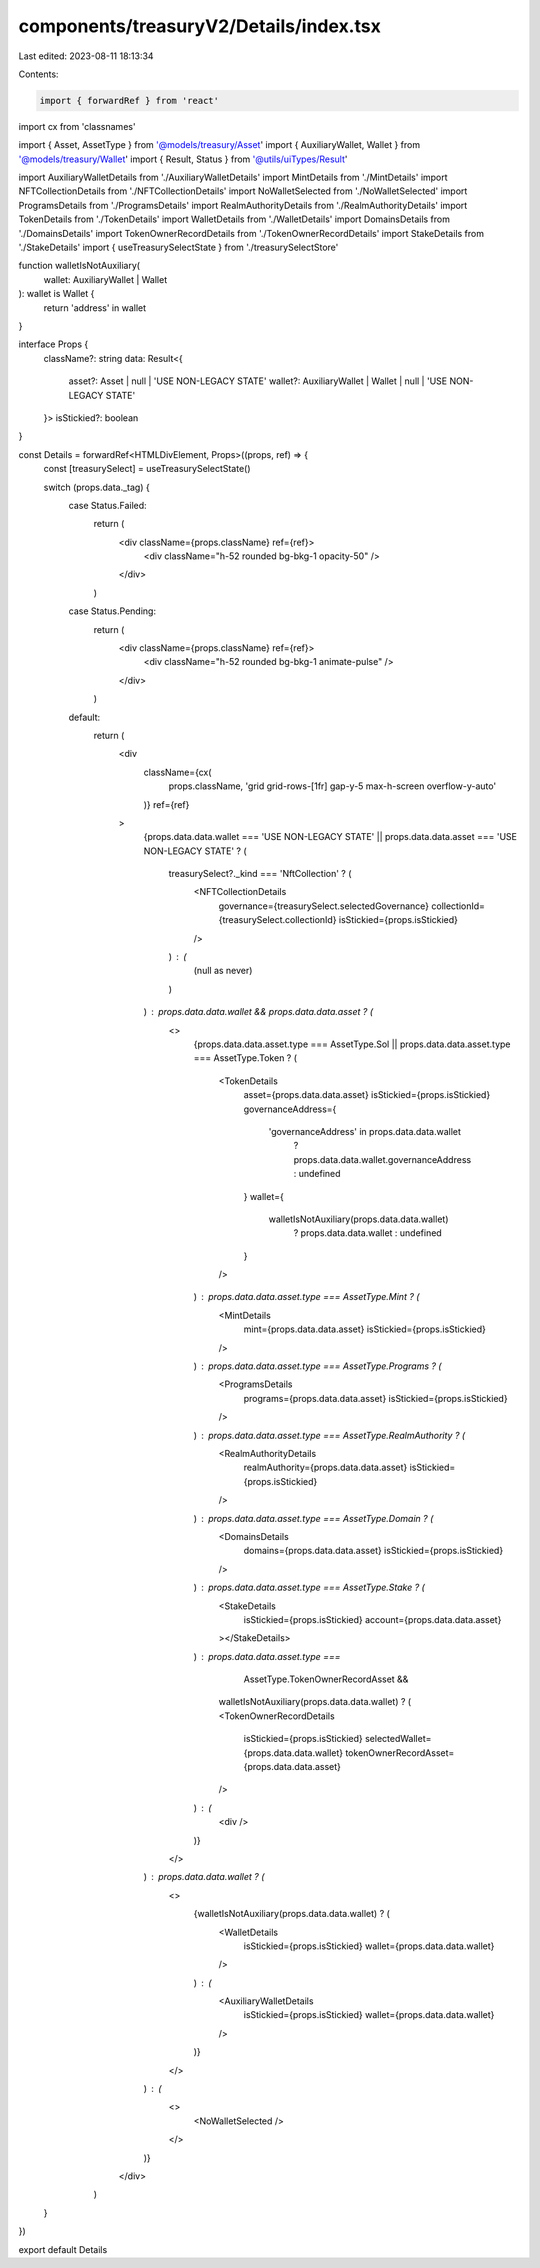 components/treasuryV2/Details/index.tsx
=======================================

Last edited: 2023-08-11 18:13:34

Contents:

.. code-block:: tsx

    import { forwardRef } from 'react'
import cx from 'classnames'

import { Asset, AssetType } from '@models/treasury/Asset'
import { AuxiliaryWallet, Wallet } from '@models/treasury/Wallet'
import { Result, Status } from '@utils/uiTypes/Result'

import AuxiliaryWalletDetails from './AuxiliaryWalletDetails'
import MintDetails from './MintDetails'
import NFTCollectionDetails from './NFTCollectionDetails'
import NoWalletSelected from './NoWalletSelected'
import ProgramsDetails from './ProgramsDetails'
import RealmAuthorityDetails from './RealmAuthorityDetails'
import TokenDetails from './TokenDetails'
import WalletDetails from './WalletDetails'
import DomainsDetails from './DomainsDetails'
import TokenOwnerRecordDetails from './TokenOwnerRecordDetails'
import StakeDetails from './StakeDetails'
import { useTreasurySelectState } from './treasurySelectStore'

function walletIsNotAuxiliary(
  wallet: AuxiliaryWallet | Wallet
): wallet is Wallet {
  return 'address' in wallet
}

interface Props {
  className?: string
  data: Result<{
    asset?: Asset | null | 'USE NON-LEGACY STATE'
    wallet?: AuxiliaryWallet | Wallet | null | 'USE NON-LEGACY STATE'
  }>
  isStickied?: boolean
}

const Details = forwardRef<HTMLDivElement, Props>((props, ref) => {
  const [treasurySelect] = useTreasurySelectState()

  switch (props.data._tag) {
    case Status.Failed:
      return (
        <div className={props.className} ref={ref}>
          <div className="h-52 rounded bg-bkg-1 opacity-50" />
        </div>
      )
    case Status.Pending:
      return (
        <div className={props.className} ref={ref}>
          <div className="h-52 rounded bg-bkg-1 animate-pulse" />
        </div>
      )
    default:
      return (
        <div
          className={cx(
            props.className,
            'grid grid-rows-[1fr] gap-y-5 max-h-screen overflow-y-auto'
          )}
          ref={ref}
        >
          {props.data.data.wallet === 'USE NON-LEGACY STATE' ||
          props.data.data.asset === 'USE NON-LEGACY STATE' ? (
            treasurySelect?._kind === 'NftCollection' ? (
              <NFTCollectionDetails
                governance={treasurySelect.selectedGovernance}
                collectionId={treasurySelect.collectionId}
                isStickied={props.isStickied}
              />
            ) : (
              (null as never)
            )
          ) : props.data.data.wallet && props.data.data.asset ? (
            <>
              {props.data.data.asset.type === AssetType.Sol ||
              props.data.data.asset.type === AssetType.Token ? (
                <TokenDetails
                  asset={props.data.data.asset}
                  isStickied={props.isStickied}
                  governanceAddress={
                    'governanceAddress' in props.data.data.wallet
                      ? props.data.data.wallet.governanceAddress
                      : undefined
                  }
                  wallet={
                    walletIsNotAuxiliary(props.data.data.wallet)
                      ? props.data.data.wallet
                      : undefined
                  }
                />
              ) : props.data.data.asset.type === AssetType.Mint ? (
                <MintDetails
                  mint={props.data.data.asset}
                  isStickied={props.isStickied}
                />
              ) : props.data.data.asset.type === AssetType.Programs ? (
                <ProgramsDetails
                  programs={props.data.data.asset}
                  isStickied={props.isStickied}
                />
              ) : props.data.data.asset.type === AssetType.RealmAuthority ? (
                <RealmAuthorityDetails
                  realmAuthority={props.data.data.asset}
                  isStickied={props.isStickied}
                />
              ) : props.data.data.asset.type === AssetType.Domain ? (
                <DomainsDetails
                  domains={props.data.data.asset}
                  isStickied={props.isStickied}
                />
              ) : props.data.data.asset.type === AssetType.Stake ? (
                <StakeDetails
                  isStickied={props.isStickied}
                  account={props.data.data.asset}
                ></StakeDetails>
              ) : props.data.data.asset.type ===
                  AssetType.TokenOwnerRecordAsset &&
                walletIsNotAuxiliary(props.data.data.wallet) ? (
                <TokenOwnerRecordDetails
                  isStickied={props.isStickied}
                  selectedWallet={props.data.data.wallet}
                  tokenOwnerRecordAsset={props.data.data.asset}
                />
              ) : (
                <div />
              )}
            </>
          ) : props.data.data.wallet ? (
            <>
              {walletIsNotAuxiliary(props.data.data.wallet) ? (
                <WalletDetails
                  isStickied={props.isStickied}
                  wallet={props.data.data.wallet}
                />
              ) : (
                <AuxiliaryWalletDetails
                  isStickied={props.isStickied}
                  wallet={props.data.data.wallet}
                />
              )}
            </>
          ) : (
            <>
              <NoWalletSelected />
            </>
          )}
        </div>
      )
  }
})

export default Details


